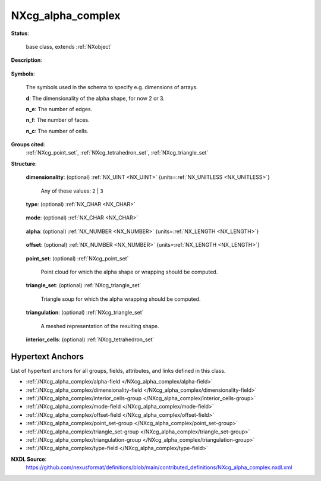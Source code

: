 .. auto-generated by dev_tools.docs.nxdl from the NXDL source contributed_definitions/NXcg_alpha_complex.nxdl.xml -- DO NOT EDIT

.. index::
    ! NXcg_alpha_complex (base class)
    ! cg_alpha_complex (base class)
    see: cg_alpha_complex (base class); NXcg_alpha_complex

.. _NXcg_alpha_complex:

==================
NXcg_alpha_complex
==================

**Status**:

  base class, extends :ref:`NXobject`

**Description**:

  .. collapse:: Computational geometry description of alpha shapes or wrappings to primitives. ...

      Computational geometry description of alpha shapes or wrappings to primitives.

      For details see:

      * https://dx.doi.org/10.1109/TIT.1983.1056714 for 2D,
      * https://dx.doi.org/10.1145/174462.156635 for 3D,
      * https://dl.acm.org/doi/10.5555/871114 for weighted, and
      * https://doc.cgal.org/latest/Alpha_shapes_3 for 3D implementation
      * https://doc.cgal.org/latest/Manual/packages.html#PkgAlphaWrap3 for 3D wrap

      in CGAL, the Computational Geometry Algorithms Library.
      As a starting point, we follow the conventions of the CGAL library.

**Symbols**:

  The symbols used in the schema to specify e.g. dimensions of arrays.

  **d**: The dimensionality of the alpha shape, for now 2 or 3.

  **n_e**: The number of edges.

  **n_f**: The number of faces.

  **n_c**: The number of cells.

**Groups cited**:
  :ref:`NXcg_point_set`, :ref:`NXcg_tetrahedron_set`, :ref:`NXcg_triangle_set`

.. index:: NXcg_point_set (base class); used in base class, NXcg_triangle_set (base class); used in base class, NXcg_tetrahedron_set (base class); used in base class

**Structure**:

  .. _/NXcg_alpha_complex/dimensionality-field:

  .. index:: dimensionality (field)

  **dimensionality**: (optional) :ref:`NX_UINT <NX_UINT>` {units=\ :ref:`NX_UNITLESS <NX_UNITLESS>`} 


    Any of these values: ``2`` | ``3``

  .. _/NXcg_alpha_complex/type-field:

  .. index:: type (field)

  **type**: (optional) :ref:`NX_CHAR <NX_CHAR>` 

    .. collapse:: Specify which general type of alpha shape is computed. ...

        Specify which general type of alpha shape is computed.
        Using for now the CGAL terminology. Basic means (unweighted) alpha shapes.
        Alpha_wrapping means meshes created using alpha wrapping procedures.

        Any of these values: ``convex_hull`` | ``alpha_shape`` | ``alpha_wrapping``

  .. _/NXcg_alpha_complex/mode-field:

  .. index:: mode (field)

  **mode**: (optional) :ref:`NX_CHAR <NX_CHAR>` 

    .. collapse:: Specifically when computed with the CGAL, the mode specifies if singular  ...

        Specifically when computed with the CGAL, the mode specifies if singular 
        faces are removed (regularized) of the alpha complex.

        Any of these values: ``general`` | ``regularized``

  .. _/NXcg_alpha_complex/alpha-field:

  .. index:: alpha (field)

  **alpha**: (optional) :ref:`NX_NUMBER <NX_NUMBER>` {units=\ :ref:`NX_LENGTH <NX_LENGTH>`} 

    .. collapse:: The alpha, (radius of the alpha-sphere) parameter to be used for alpha ...

        The alpha, (radius of the alpha-sphere) parameter to be used for alpha
        shapes and alpha wrappings.

  .. _/NXcg_alpha_complex/offset-field:

  .. index:: offset (field)

  **offset**: (optional) :ref:`NX_NUMBER <NX_NUMBER>` {units=\ :ref:`NX_LENGTH <NX_LENGTH>`} 

    .. collapse:: The offset distance parameter to be used in addition to alpha ...

        The offset distance parameter to be used in addition to alpha
        in the case of alpha_wrapping.

  .. _/NXcg_alpha_complex/point_set-group:

  **point_set**: (optional) :ref:`NXcg_point_set` 

    Point cloud for which the alpha shape or wrapping should be computed.

  .. _/NXcg_alpha_complex/triangle_set-group:

  **triangle_set**: (optional) :ref:`NXcg_triangle_set` 

    Triangle soup for which the alpha wrapping should be computed.

  .. _/NXcg_alpha_complex/triangulation-group:

  **triangulation**: (optional) :ref:`NXcg_triangle_set` 

    A meshed representation of the resulting shape.

  .. _/NXcg_alpha_complex/interior_cells-group:

  **interior_cells**: (optional) :ref:`NXcg_tetrahedron_set` 



Hypertext Anchors
-----------------

List of hypertext anchors for all groups, fields,
attributes, and links defined in this class.


* :ref:`/NXcg_alpha_complex/alpha-field </NXcg_alpha_complex/alpha-field>`
* :ref:`/NXcg_alpha_complex/dimensionality-field </NXcg_alpha_complex/dimensionality-field>`
* :ref:`/NXcg_alpha_complex/interior_cells-group </NXcg_alpha_complex/interior_cells-group>`
* :ref:`/NXcg_alpha_complex/mode-field </NXcg_alpha_complex/mode-field>`
* :ref:`/NXcg_alpha_complex/offset-field </NXcg_alpha_complex/offset-field>`
* :ref:`/NXcg_alpha_complex/point_set-group </NXcg_alpha_complex/point_set-group>`
* :ref:`/NXcg_alpha_complex/triangle_set-group </NXcg_alpha_complex/triangle_set-group>`
* :ref:`/NXcg_alpha_complex/triangulation-group </NXcg_alpha_complex/triangulation-group>`
* :ref:`/NXcg_alpha_complex/type-field </NXcg_alpha_complex/type-field>`

**NXDL Source**:
  https://github.com/nexusformat/definitions/blob/main/contributed_definitions/NXcg_alpha_complex.nxdl.xml
